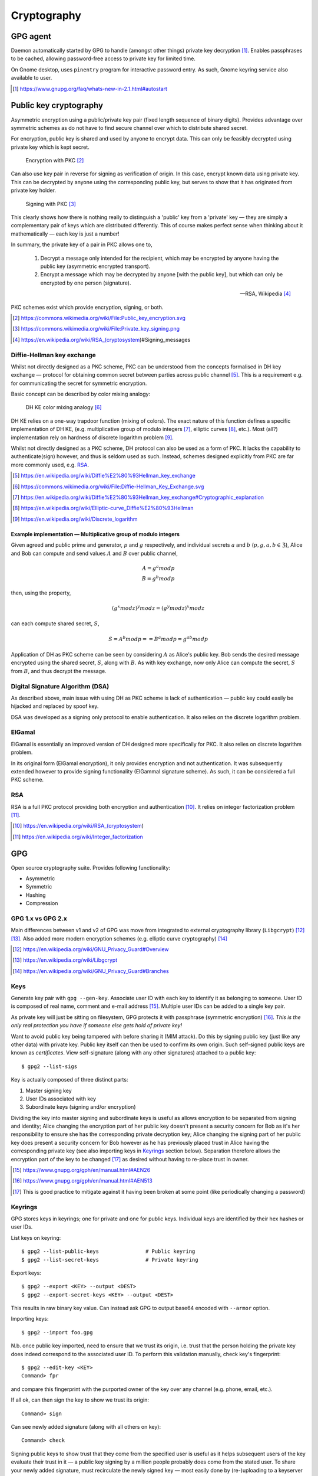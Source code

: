 =============
Cryptography
=============

GPG agent
============

Daemon automatically started by GPG to handle (amongst other things) private key decryption [#]_. Enables passphrases to be cached, allowing password-free access to private key for limited time.

On Gnome desktop, uses ``pinentry`` program for interactive password entry. As such, Gnome keyring service also available to user.

.. [#] https://www.gnupg.org/faq/whats-new-in-2.1.html#autostart


Public key cryptography
=========================

Asymmetric encryption using a public/private key pair (fixed length sequence of binary digits). Provides advantage over symmetric schemes as do not have to find secure channel over which to distribute shared secret.

For encryption, public key is shared and used by anyone to encrypt data. This can only be feasibly decrypted using private key which is kept secret.

.. figure:: https://upload.wikimedia.org/wikipedia/commons/f/f9/Public_key_encryption.svg

	Encryption with PKC [#]_

Can also use key pair in reverse for signing as verification of origin. In this case, encrypt known data using private key. This can be decrypted by anyone using the corresponding public key, but serves to show that it has originated from private key holder.

.. figure:: https://upload.wikimedia.org/wikipedia/commons/a/a7/Private_key_signing.png

	Signing with PKC [#]_

This clearly shows how there is nothing really to distinguish a 'public' key from a 'private' key — they are simply a complementary pair of keys which are distributed differently. This of course makes perfect sense when thinking about it mathematically — each key is just a number!

In summary, the private key of a pair in PKC allows one to,

	1. Decrypt a message only intended for the recipient, which may be encrypted by anyone having the public key (asymmetric encrypted transport).
	2. Encrypt a message which may be decrypted by anyone [with the public key], but which can only be encrypted by one person (signature).

	--- RSA, Wikipedia [#]_ 

PKC schemes exist which provide encryption, signing, or both.

.. [#] https://commons.wikimedia.org/wiki/File:Public_key_encryption.svg
.. [#] https://commons.wikimedia.org/wiki/File:Private_key_signing.png
.. [#] https://en.wikipedia.org/wiki/RSA_(cryptosystem)#Signing_messages

Diffie-Hellman key exchange
----------------------------

Whilst not directly designed as a PKC scheme, PKC can be understood from the concepts formalised in DH key exchange — protocol for obtaining common secret between parties across public channel [#]_. This is a requirement e.g. for communicating the secret for symmetric encryption.

Basic concept can be described by color mixing analogy:

.. figure:: https://upload.wikimedia.org/wikipedia/commons/4/46/Diffie-Hellman_Key_Exchange.svg

	DH KE color mixing analogy [#]_

DH KE relies on a one-way trapdoor function (mixing of colors). The exact nature of this function defines a specific implementation of DH KE, (e.g. multiplicative group of modulo integers [#]_, elliptic curves [#]_, etc.). Most (all?) implementation rely on hardness of discrete logarithm problem [#]_.

Whilst not directly designed as a PKC scheme, DH protocol can also be used as a form of PKC. It lacks the capability to authenticate(sign) however, and thus is seldom used as such. Instead, schemes designed explicitly from PKC are far more commonly used, e.g. RSA_.

.. [#] https://en.wikipedia.org/wiki/Diffie%E2%80%93Hellman_key_exchange
.. [#] https://commons.wikimedia.org/wiki/File:Diffie-Hellman_Key_Exchange.svg
.. [#] https://en.wikipedia.org/wiki/Diffie%E2%80%93Hellman_key_exchange#Cryptographic_explanation
.. [#] https://en.wikipedia.org/wiki/Elliptic-curve_Diffie%E2%80%93Hellman
.. [#] https://en.wikipedia.org/wiki/Discrete_logarithm

Example implementation — Multiplicative group of modulo integers
.....................................................................

Given agreed and public prime and generator, :math:`p` and :math:`g` respectively, and individual secrets :math:`a` and :math:`b` (:math:`p, g, a, b \in \mathfrak{Z}`), Alice and Bob can compute and send values :math:`A` and :math:`B` over public channel,

.. math::

	A = g^a mod p \\
	B = g^b mod p

then, using the property,

.. math::

	(g^x mod z)^y mod z = (g^y mod z)^x mod z

can each compute shared secret, :math:`S`,

.. math::

	S = A^b mod p = =  B^a mod p = g^{ab} mod p

Application of DH as PKC scheme can be seen by considering :math:`A` as Alice's public key. Bob sends the desired message encrypted using the shared secret, :math:`S`, along with :math:`B`. As with key exchange, now only Alice can compute the secret, :math:`S` from :math:`B`, and thus decrypt the message.


Digital Signature Algorithm (DSA)
----------------------------------

As described above, main issue with using DH as PKC scheme is lack of authentication — public key could easily be hijacked and replaced by spoof key. 

DSA was developed as a signing only protocol to enable authentication. It also relies on the discrete logarithm problem.

ElGamal
---------

ElGamal is essentially an improved version of DH designed more specifically for PKC. It also relies on discrete logarithm problem.

In its original form (ElGamal encryption), it only provides encryption and not authentication. It was subsequently extended however to provide signing functionality (ElGammal signature scheme). As such, it can be considered a full PKC scheme.


RSA
----

RSA is a full PKC protocol providing both encryption and authentication [#]_.  It relies on integer factorization problem [#]_.

.. [#] https://en.wikipedia.org/wiki/RSA_(cryptosystem)
.. [#] https://en.wikipedia.org/wiki/Integer_factorization




GPG
====

Open source cryptography suite. Provides following functionality:

* Asymmetric
* Symmetric
* Hashing
* Compression

GPG 1.x vs GPG 2.x
--------------------

Main differences between v1 and v2 of GPG was move from integrated to external cryptography library (``Libgcrypt``) [#]_ [#]_. Also added more modern encryption schemes (e.g. elliptic curve cryptography) [#]_


.. [#] https://en.wikipedia.org/wiki/GNU_Privacy_Guard#Overview
.. [#] https://en.wikipedia.org/wiki/Libgcrypt
.. [#] https://en.wikipedia.org/wiki/GNU_Privacy_Guard#Branches

Keys
-----

Generate key pair with ``gpg --gen-key``. Associate user ID with each key to identify it as belonging to someone. User ID is composed of real name, comment and e-mail address [#]_. Multiple user IDs can be added to a single key pair.

As private key will just be sitting on filesystem, GPG protects it with passphrase (symmetric encryption) [#]_. *This is the only real protection you have if someone else gets hold of private key!*

Want to avoid public key being tampered with before sharing it (MIM attack). Do this by signing public key (just like any other data) with private key. Public key itself can then be used to confirm its own origin. Such self-signed public keys are known as *certificates*. View self-signature (along with any other signatures) attached to a public key::

	$ gpg2 --list-sigs

Key is actually composed of three distinct parts:

1. Master signing key
2. User IDs associated with key
3. Subordinate keys (signing and/or encryption)

Dividing the key into master signing and subordinate keys is useful as allows encryption to be separated from signing and identity; Alice changing the encryption part of her public key doesn't present a security concern for Bob as it's her responsibility to ensure she has the corresponding private decryption key; Alice changing the signing part of her public key does present a security concern for Bob however as he has previously placed trust in Alice having the corresponding private key (see also importing keys in Keyrings_ section below). Separation therefore allows the encryption part of the key to be changed [#]_ as desired without having to re-place trust in owner. 

.. [#] https://www.gnupg.org/gph/en/manual.html#AEN26
.. [#] https://www.gnupg.org/gph/en/manual.html#AEN513
.. [#] This is good practice to mitigate against it having been broken at some point (like periodically changing a password)

Keyrings
---------

GPG stores keys in keyrings; one for private and one for public keys. Individual keys are identified by their hex hashes or user IDs.

List keys on keyring::

	$ gpg2 --list-public-keys		# Public keyring
	$ gpg2 --list-secret-keys		# Private keyring
	
Export keys::

	$ gpg2 --export <KEY> --output <DEST> 
	$ gpg2 --export-secret-keys <KEY> --output <DEST> 

This results in raw binary key value. Can instead ask GPG to output base64 encoded with ``--armor`` option.

Importing keys::

	$ gpg2 --import foo.gpg

N.b. once public key imported, need to ensure that we trust its origin, i.e. trust that the person holding the private key does indeed correspond to the associated user ID. To perform this validation manually, check key's fingerprint::

	$ gpg2 --edit-key <KEY>
	Command> fpr

and compare this fingerprint with the purported owner of the key over any channel (e.g. phone, email, etc.).

If all ok, can then sign the key to show we trust its origin::

	Command> sign

Can see newly added signature (along with all others on key)::

	Command> check

Signing public keys to show trust that they come from the specified user is useful as it helps subsequent users of the key evaluate their trust in it — a public key signing by a million people probably does come from the stated user. To share your newly added signature, must recirculate the newly signed key — most easily done by (re-)uploading to a keyserver (probably the one you got it from originally)

In fact, by inspecting the number of signatures and who they come from, GPG will often make an automatic decision as to the authenticity of the key's origin [#]_, thereby relaxing the requirement for every key to be manually checked.

.. [#] https://www.gnupg.org/gph/en/manual.html#AEN335


Encryption
-----------

Asymmetric encryption::

	$ gpg2 --output <FILE>.gpg --recipient <KEY>  --encrypt <FILE>

Asymmetric decryption::

	$ gpg2 --output <FILE> --decrypt <FILE>.gpg

Symmetric en/decryption::

	$ gpg2 --output <FILE>.gpg --symmetric <FILE>

Signing
--------

Sign file only, base64 output::

	$ gpg2 --clearsign <FILE>

Sign file only, separate signature file output::

	$ gpg2 --output <FILE>.sig --detach-sig <FILE>

Sign file, and encrypt it::

	$ gpg2 --output <FILE>.sig --sign <FILE>

Verify signature only::

	$ gpg2 --verify <FILE>.sig		# Integrated signature
	$ gpg2 --verify <FILE>.sig <FILE>	# Detached signature

Verify signature and decrypt::

	$ gpg2 --output <FILE> --decrypt <FILE>.sig

